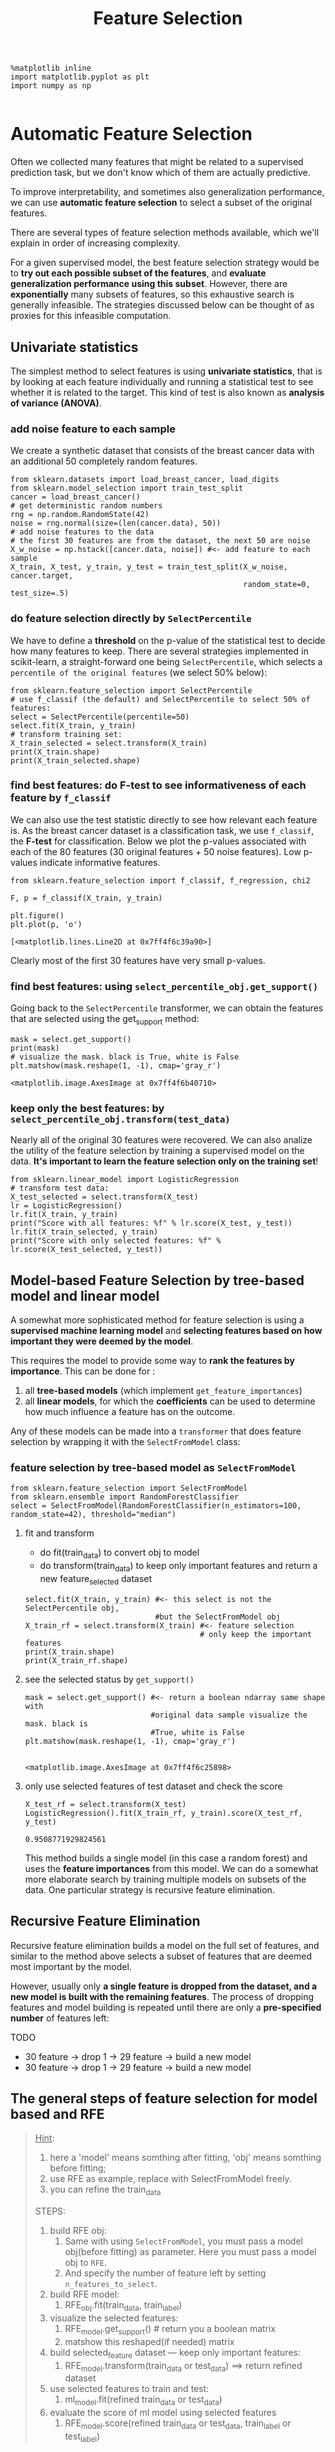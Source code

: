 #+TITLE: Feature Selection


#+BEGIN_SRC ipython :session :exports both :async t :results raw drawer
%matplotlib inline
import matplotlib.pyplot as plt
import numpy as np

#+END_SRC

* Automatic Feature Selection
Often we collected many features that might be related to a supervised
prediction task, but we don't know which of them are actually predictive.

To improve interpretability, and sometimes also generalization performance, we
can use *automatic feature selection* to select a subset of the original
features.

There are several types of feature selection methods available, which we'll
explain in order of increasing complexity.

For a given supervised model, the best feature selection strategy would be to
*try out each possible subset of the features*, and *evaluate generalization
performance using this subset*. However, there are *exponentially* many subsets
of features, so this exhaustive search is generally infeasible. The strategies
discussed below can be thought of as proxies for this infeasible computation.

** Univariate statistics
The simplest method to select features is using *univariate statistics*, that is
by looking at each feature individually and running a statistical test to see
whether it is related to the target. This kind of test is also known as
*analysis of variance (ANOVA)*.

*** add noise feature to each sample
We create a synthetic dataset that consists of the breast cancer data with an
additional 50 completely random features.


#+BEGIN_SRC ipython :session :exports both :async t :results raw drawer
from sklearn.datasets import load_breast_cancer, load_digits
from sklearn.model_selection import train_test_split
cancer = load_breast_cancer()
# get deterministic random numbers
rng = np.random.RandomState(42)
noise = rng.normal(size=(len(cancer.data), 50))
# add noise features to the data
# the first 30 features are from the dataset, the next 50 are noise
X_w_noise = np.hstack([cancer.data, noise]) #<- add feature to each sample
X_train, X_test, y_train, y_test = train_test_split(X_w_noise, cancer.target,
                                                    random_state=0, test_size=.5)
#+END_SRC

#+RESULTS:
:RESULTS:
# Out[55]:
:END:

*** do feature selection directly by ~SelectPercentile~
We have to define a *threshold* on the p-value of the statistical test to decide
how many features to keep. There are several strategies implemented in
scikit-learn, a straight-forward one being ~SelectPercentile~, which selects a
~percentile of the original features~ (we select 50% below):

#+BEGIN_SRC ipython :session :exports both :async t :results raw drawer
from sklearn.feature_selection import SelectPercentile
# use f_classif (the default) and SelectPercentile to select 50% of features:
select = SelectPercentile(percentile=50)
select.fit(X_train, y_train)
# transform training set:
X_train_selected = select.transform(X_train)
print(X_train.shape)
print(X_train_selected.shape)
#+END_SRC

#+RESULTS:
:RESULTS:
# Out[60]:
:END:

*** find best features: do F-test to see informativeness of each feature by ~f_classif~
We can also use the test statistic directly to see how relevant each feature is.
As the breast cancer dataset is a classification task, we use ~f_classif~, the
*F-test* for classification. Below we plot the p-values associated with each of
the 80 features (30 original features + 50 noise features). Low p-values
indicate informative features.


#+BEGIN_SRC ipython :session :exports both :async t :results raw drawer
  from sklearn.feature_selection import f_classif, f_regression, chi2
#+END_SRC

#+RESULTS:
:RESULTS:
# Out[56]:
:END:

#+BEGIN_SRC ipython :session :exports both :async t :results raw drawer
  F, p = f_classif(X_train, y_train)
#+END_SRC

#+RESULTS:
:RESULTS:
# Out[57]:
:END:

#+BEGIN_SRC ipython :session :exports both :async t :results raw drawer
  plt.figure()
  plt.plot(p, 'o')
#+END_SRC

#+RESULTS:
:RESULTS:
# Out[58]:
: [<matplotlib.lines.Line2D at 0x7ff4f6c39a90>]
[[file:./obipy-resources/31993eW.png]]
:END:

Clearly most of the first 30 features have very small p-values.

*** find best features: using ~select_percentile_obj.get_support()~
Going back to the ~SelectPercentile~ transformer, we can obtain the features that
are selected using the get_support method:

#+BEGIN_SRC ipython :session :exports both :async t :results raw drawer
mask = select.get_support()
print(mask)
# visualize the mask. black is True, white is False
plt.matshow(mask.reshape(1, -1), cmap='gray_r')
#+END_SRC

#+RESULTS:
:RESULTS:
# Out[61]:
: <matplotlib.image.AxesImage at 0x7ff4f6b40710>
[[file:./obipy-resources/3199Epc.png]]
:END:

*** keep only the best features: by ~select_percentile_obj.transform(test_data)~
Nearly all of the original 30 features were recovered. We can also analize the
utility of the feature selection by training a supervised model on the data.
*It's important to learn the feature selection only on the training set*!

#+BEGIN_SRC ipython :session :exports both :async t :results raw drawer
from sklearn.linear_model import LogisticRegression
# transform test data:
X_test_selected = select.transform(X_test)
lr = LogisticRegression()
lr.fit(X_train, y_train)
print("Score with all features: %f" % lr.score(X_test, y_test))
lr.fit(X_train_selected, y_train)
print("Score with only selected features: %f" % lr.score(X_test_selected, y_test))
#+END_SRC

#+RESULTS:
:RESULTS:
# Out[62]:
:END:

** Model-based Feature Selection by tree-based model and linear model
A somewhat more sophisticated method for feature selection is using a
*supervised machine learning model* and *selecting features based on how
important they were deemed by the model*.

This requires the model to provide some way to *rank the features by
importance*. This can be done for :

1. all *tree-based models* (which implement ~get_feature_importances~)
2. all *linear models*, for which the *coefficients* can be used to determine
   how much influence a feature has on the outcome.

Any of these models can be made into a ~transformer~ that does feature selection
by wrapping it with the ~SelectFromModel~ class:

*** feature selection by tree-based model as ~SelectFromModel~
#+BEGIN_SRC ipython :session :exports both :async t :results raw drawer
from sklearn.feature_selection import SelectFromModel
from sklearn.ensemble import RandomForestClassifier
select = SelectFromModel(RandomForestClassifier(n_estimators=100, random_state=42), threshold="median")
#+END_SRC

#+RESULTS:
:RESULTS:
# Out[63]:
:END:

**** fit and transform
 - do fit(train_data) to convert obj to model
 - do transform(train_data) to keep only important features and return a new feature_selected dataset

#+BEGIN_SRC ipython :session :exports both :async t :results raw drawer
  select.fit(X_train, y_train) #<- this select is not the SelectPercentile obj,
                               #but the SelectFromModel obj
  X_train_rf = select.transform(X_train) #<- feature selection
                                         # only keep the important features
  print(X_train.shape)
  print(X_train_rf.shape)
#+END_SRC

#+RESULTS:
:RESULTS:
# Out[64]:
:END:

**** see the selected status by ~get_support()~
#+BEGIN_SRC ipython :session :exports both :async t :results raw drawer
  mask = select.get_support() #<- return a boolean ndarray same shape with
                              #original data sample visualize the mask. black is
                              #True, white is False
  plt.matshow(mask.reshape(1, -1), cmap='gray_r')

#+END_SRC

#+RESULTS:
:RESULTS:
# Out[65]:
: <matplotlib.image.AxesImage at 0x7ff4f6c25898>
[[file:./obipy-resources/3199e9o.png]]
:END:

**** only use selected features of test dataset and check the score
#+BEGIN_SRC ipython :session :exports both :async t :results raw drawer
X_test_rf = select.transform(X_test)
LogisticRegression().fit(X_train_rf, y_train).score(X_test_rf, y_test)
#+END_SRC

#+RESULTS:
:RESULTS:
# Out[66]:
: 0.9508771929824561
:END:

This method builds a single model (in this case a random forest) and uses the
*feature importances* from this model. We can do a somewhat more elaborate
search by training multiple models on subsets of the data. One particular
strategy is recursive feature elimination.

** Recursive Feature Elimination
Recursive feature elimination builds a model on the full set of features, and
similar to the method above selects a subset of features that are deemed most
important by the model.

However, usually only *a single feature is dropped from the dataset, and a new
model is built with the remaining features*. The process of dropping features
and model building is repeated until there are only a *pre-specified number* of
features left:

TODO
- 30 feature -> drop 1 -> 29 feature -> build a new model
- 30 feature -> drop 1 -> 29 feature -> build a new model

** The general steps of feature selection for model based and RFE

#+BEGIN_QUOTE
    _Hint_:
    1. here a 'model' means somthing after fitting, 'obj' means somthing before
       fitting;
    2. use RFE as example, replace with SelectFromModel freely.
    3. you can refine the train_data

    STEPS:
    1. build RFE obj:
       1. Same with using ~SelectFromModel~, you must pass a model obj(before
          fitting) as parameter. Here you must pass a model obj to ~RFE~.
       2. And specify the number of feature left by setting
          ~n_features_to_select~.
    2. build RFE model:
       1. RFE_obj.fit(train_data, train_label)
    3. visualize the selected features:
       1. RFE_model.get_support() # return you a boolean matrix
       2. matshow this reshaped(if needed) matrix
    4. build selected_feature dataset --- keep only important features:
       1. RFE_model.transform(train_data or test_data) ==> return refined dataset
    5. use selected features to train and test:
       1. ml_model.fit(refined train_data or test_data)
    6. evaluate the score of ml model using selected features
       1. RFE_model.score(refined train_data or test_data, train_label or test_label)

#+END_QUOTE
*** build a RFE model and visualize selected features
#+BEGIN_SRC ipython :session :exports both :async t :results raw drawer
from sklearn.feature_selection import RFE
select = RFE(RandomForestClassifier(n_estimators=100, random_state=42), n_features_to_select=40)
select.fit(X_train, y_train)
# visualize the selected features:
mask = select.get_support()
plt.matshow(mask.reshape(1, -1), cmap='gray_r')
#+END_SRC

#+RESULTS:
:RESULTS:
# Out[204]:
: <matplotlib.image.AxesImage at 0x7f1ae8c36828>
[[file:./obipy-resources/8573Hty.png]]
:END:

*** build selected_feature dataset and use it to train ml_model
#+BEGIN_SRC ipython :session :exports both :async t :results raw drawer
X_train_rfe = select.transform(X_train)
X_test_rfe = select.transform(X_test)
LogisticRegression().fit(X_train_rfe, y_train).score(X_test_rfe, y_test)
#+END_SRC

#+RESULTS:
:RESULTS:
# Out[205]:
: 0.9508771929824561
:END:

*** evaluate score
#+BEGIN_SRC ipython :session :exports both :async t :results raw drawer
select.score(X_test, y_test)
#+END_SRC

#+RESULTS:
:RESULTS:
# Out[206]:
: 0.9508771929824561
:END:

* Exericse
EXERCISE: Create the "XOR" dataset as in the first cell below: Add random
features to it and compare how univariate selection compares to model based
selection using a Random Forest in recovering the original features.

#+BEGIN_SRC ipython :session :exports both :async t :results raw drawer
import numpy as np
rng = np.random.RandomState(1)
# Generate 400 random integers in the range [0, 1]
X = rng.randint(0, 2, (200, 2))
y = np.logical_xor(X[:, 0] > 0, X[:, 1] > 0)  # XOR creation
plt.scatter(X[:, 0], X[:, 1], c=plt.cm.spectral(y.astype(float)))

#+END_SRC

#+RESULTS:
:RESULTS:
# Out[67]:
: <matplotlib.collections.PathCollection at 0x7ff4f6b91630>
[[file:./obipy-resources/3199rHv.png]]
:END:

# %load solutions/19_univariate_vs_mb_selection.py
* Misc tools
*** ML models by now
    #+BEGIN_QUOTE
    1. from sklearn.datasets import make_blobs
    2. from sklearn.datasets import make_regression
    3. from sklearn.datasets import load_iris
    4. from sklearn.datasets import load_digits
    5. from sklearn.datasets import load_breast_cancer  *
    6. from sklearn.model_selection import train_test_split
    7. from sklearn.model_selection import cross_val_score
    8. from sklearn.model_selection import KFold
    9. from sklearn.model_selection import StratifiedKFold
    10. from sklearn.model_selection import ShuffleSplit
    11. from sklearn.model_selection import GridSearchCV
    12. from sklearn.model_selection import learning_curve
    13. from sklearn.feature_extraction import DictVectorizer
    14. from sklearn.feature_extraction.text import CountVectorizer
    15. from sklearn.feature_extraction.text import TfidfVectorizer
    16. from sklearn.feature_selection import SelectPercentile *
    17. from sklearn.feature_selection import f_classif *
    18. from sklearn.feature_selection import f_regression *
    19. from sklearn.feature_selection import chi2 *
    20. from sklearn.feature_selection import SelectFromModel *
    21. from sklearn.feature_selection import RFE *
    22. from sklearn.linear_model import LogisticRegression
    23. from sklearn.linear_model import LinearRegression
    24. from sklearn.linear_model import Ridge
    25. from sklearn.linear_model import Lasso
    26. from sklearn.linear_model import ElasticNet
    27. from sklearn.neighbors import KNeighborsClassifier
    28. from sklearn.neighbors import KNeighborsRegressor
    29. from sklearn.preprocessing import StandardScaler
    30. from sklearn.decomposition import PCA
    31. from sklearn.metrics import confusion_matrix, accuracy_score
    32. from sklearn.metrics import adjusted_rand_score
    33. from sklearn.metrics.scorer import SCORERS
    34. from sklearn.metrics import r2_score
    35. from sklearn.cluster import KMeans
    36. from sklearn.cluster import KMeans
    37. from sklearn.cluster import MeanShift
    38. from sklearn.cluster import DBSCAN  # <<< this algorithm has related sources in [[https://github.com/YiddishKop/org-notes/blob/master/ML/TaiDa_LiHongYi_ML/LiHongYi_ML_lec12_semisuper.org][LIHONGYI's lecture-12]]
    39. from sklearn.cluster import AffinityPropagation
    40. from sklearn.cluster import SpectralClustering
    41. from sklearn.cluster import Ward
    42. from sklearn.metrics import confusion_matrix
    43. from sklearn.metrics import accuracy_score
    44. from sklearn.metrics import adjusted_rand_score
    45. from sklearn.metrics import classification_report
    46. from sklearn.preprocessing import Imputer
    47. from sklearn.dummy import DummyClassifier
    48. from sklearn.pipeline import make_pipeline
    49. from sklearn.svm import LinearSVC
    50. from sklearn.svm import SVC
    51. from sklearn.tree import DecisionTreeRegressor
    52. from sklearn.ensemble import RandomForestClassifier
    53. from sklearn.ensemble import GradientBoostingRegressor
    #+END_QUOTE
